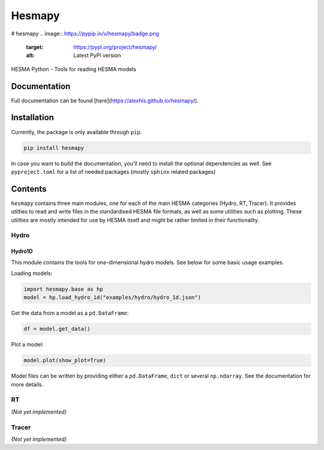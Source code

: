 =======
Hesmapy
=======
# hesmapy
.. image:: https://pypip.in/v/hesmapy/badge.png
    :target: https://pypi.org/project/hesmapy/
    :alt: Latest PyPI version

.. image:: https://pypip.in/d/hemsapy/badge.png
    :target: https://pypi.org/project/hesmapy/
    :alt: Number of PyPI downloads

HESMA Python - Tools for reading HESMA models

Documentation
=============

Full documentation can be found [here](https://alexhls.github.io/hesmapy/).

Installation
============

Currently, the package is only available through ``pip``.

.. code-block:: bash

    pip install hesmapy

In case you want to build the documentation, you'll need to install the optional dependencies as well.
See ``pyproject.toml`` for a list of needed packages (mostly ``sphinx`` related packages)

Contents
========

``hesmapy`` contains three main modules, one for each of the main HESMA categories (Hydro, RT, Tracer).
It provides utilties to read and write files in the standardised HESMA file formats, as well as
some utilities such as plotting. These utilities are mostly intended for use by HESMA itself and 
might be rather limited in their functionality.

Hydro
-----

Hydro1D
^^^^^^^
This module contains the tools for one-dimensional hydro models. See below for some basic usage examples.  

Loading models:

.. code-block:: python

    import hesmapy.base as hp
    model = hp.load_hydro_1d("examples/hydro/hydro_1d.json")

Get the data from a model as a ``pd.DataFrame``:

.. code-block:: python

    df = model.get_data()

Plot a model:

.. code-block:: python

    model.plot(show_plot=True)

Model files can be written by providing either a ``pd.DataFrame``, ``dict`` or several ``np.ndarray``.
See the documentation for more details.

RT
--
`(Not yet implemented)`

Tracer
------
`(Not yet implemented)`
